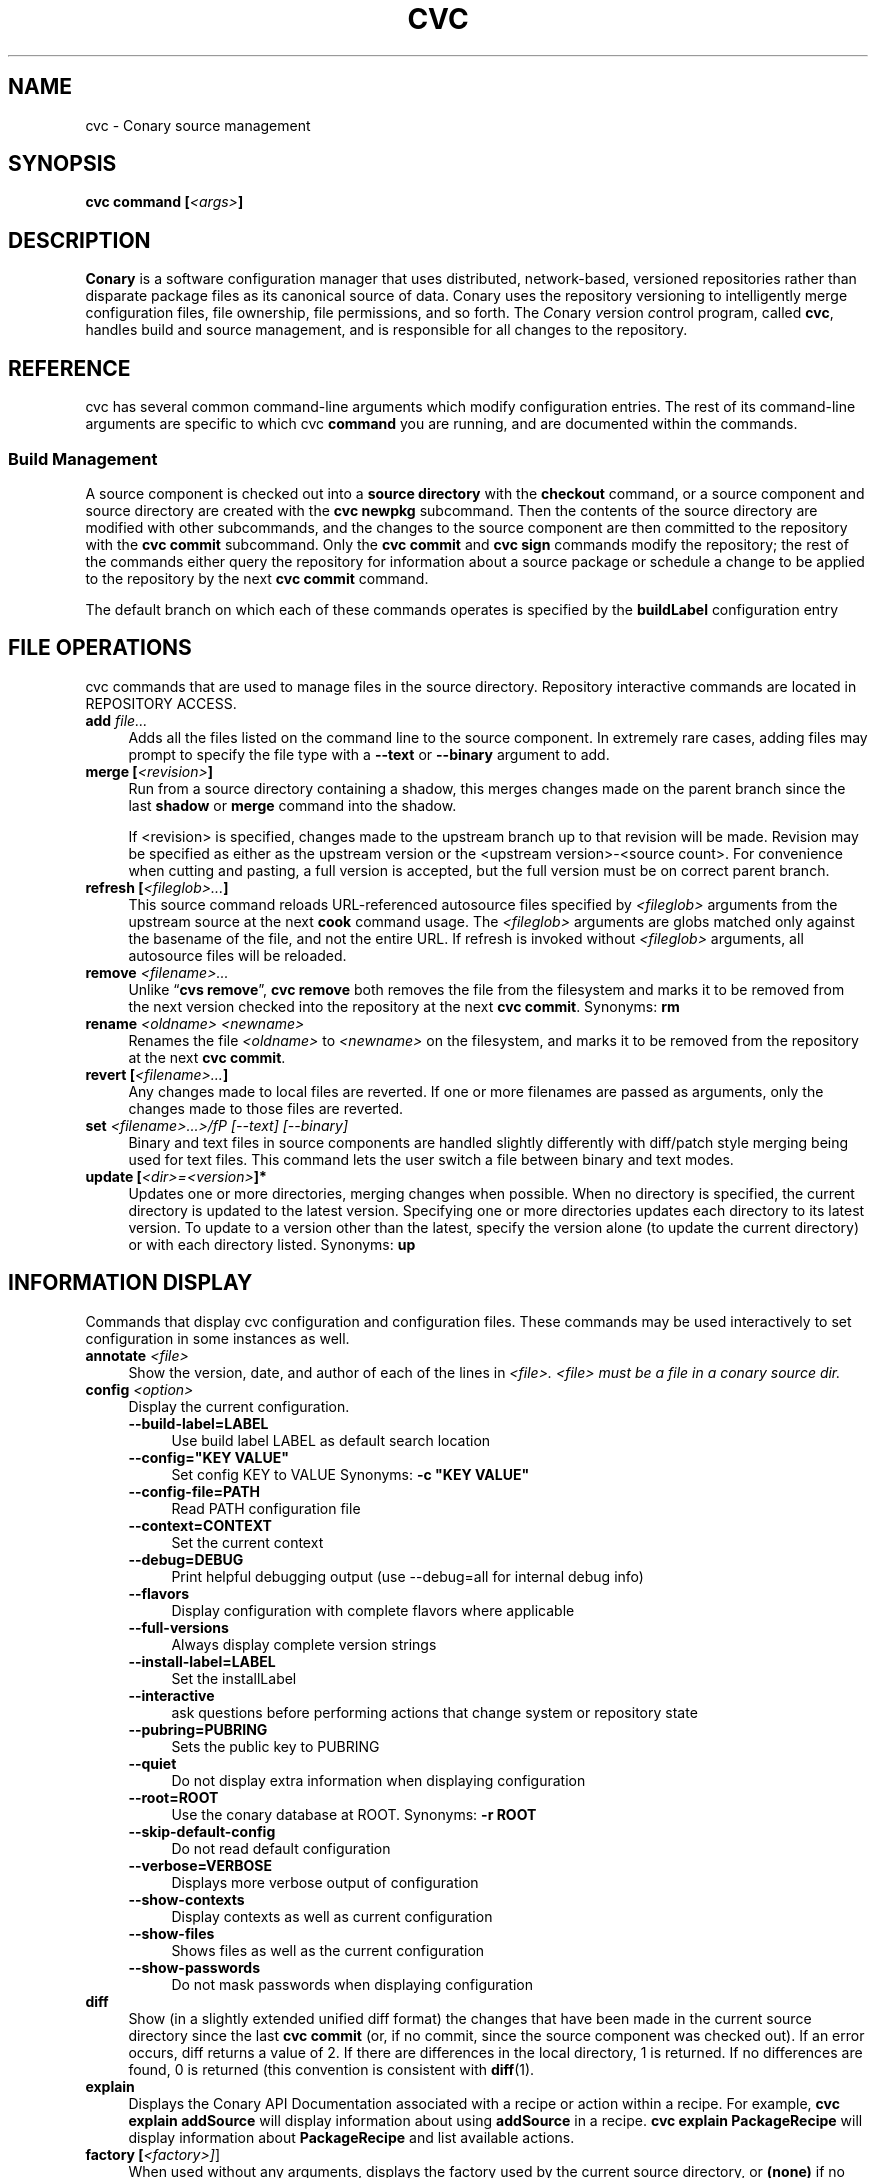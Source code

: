 .\" Copyright (c) 2004-2006 rPath, Inc.
.TH CVC 1 "13 November 2007" "rPath, Inc."
.SH NAME
cvc \- Conary source management
.SH SYNOPSIS
.B cvc command [\fI<args>\fP]
.SH DESCRIPTION
\fBConary\fR is a software configuration manager that uses distributed,
network-based, versioned repositories rather than disparate package
files as its canonical source of data.  Conary uses the repository
versioning to intelligently merge configuration files, file ownership, 
file permissions, and so forth.  The \fIC\fPonary \fIv\fPersion
\fIc\fPontrol program, called \fBcvc\fP, handles build and source
management, and is responsible for all changes to the repository.
.SH REFERENCE
cvc has several common command-line arguments which modify
configuration entries.  The rest of its command-line arguments 
are specific to which cvc \fBcommand\fP you are running, and are 
documented within the commands.
.SS "Build Management"
A source component is checked out into a \fBsource directory\fP
with the \fBcheckout\fP command, or a source component and
source directory are created with the \fBcvc newpkg\fP subcommand.
Then the contents of the source directory are modified with other
subcommands, and the changes to the source component are then
committed to the repository with the \fBcvc commit\fP subcommand.
Only the \fBcvc commit\fP and \fBcvc sign\fP commands modify the repository; 
the rest of the commands either query the repository for information about a 
source package or schedule a change to be applied to the repository by the next 
\fBcvc commit\fP command.
.PP
The default branch on which each of these commands operates
is specified by the \fBbuildLabel\fP configuration entry
.PP
.SH FILE OPERATIONS
cvc commands that are used to manage files in the source directory.
Repository interactive commands are located in REPOSITORY ACCESS.

.TP 4
.B add \fIfile...\fP
Adds all the files listed on the command line to the source
component. In extremely rare cases, adding files may prompt to specify the
file type with a \fB\-\-text\fP or \fB\-\-binary\fP argument to add.
.TP 4
.B merge [\fI<revision>\fP]
Run from a source directory containing a shadow, this merges changes made
on the parent branch since the last \fBshadow\fP or \fBmerge\fP command
into the shadow.

If <revision> is specified, changes made to the upstream branch up to that 
revision will be made.  Revision may be specified as either as the upstream version or the <upstream version>-<source count>.  For convenience when cutting and pasting, a full version is accepted, but the full version must be on correct parent branch.
.TP 4
.B refresh [\fI<fileglob>...\fP]
This source command reloads URL-referenced autosource files specified by 
\fI<fileglob>\fP arguments from the upstream source at the next \fBcook\fP 
command usage. The \fI<fileglob>\fP arguments are globs matched only against 
the basename of the file, and not the entire URL. If refresh is invoked 
without \fI<fileglob>\fP arguments, all autosource files will be reloaded.
.TP 4
.B remove \fI<filename>...\fP
Unlike \(lq\fBcvs remove\fP\(rq, \fBcvc remove\fP both removes
the file from the filesystem and marks it to be removed from the next
version checked into the repository at the next \fBcvc commit\fP.
Synonyms: \fBrm\fP
.TP 4
.B rename \fI<oldname> <newname>\fP
Renames the file \fI<oldname>\fP to \fI<newname>\fP on the filesystem,
and marks it to be removed from the repository at the next
\fBcvc commit\fP.
.TP 4
.B revert [\fI<filename>...\fP]
Any changes made to local files are reverted. If one or more filenames
are passed as arguments, only the changes made to those files are reverted.
.TP 4
.B set \fI<filename>...>/fP \fI[--text]\fP \fI[--binary]\fP
Binary and text files in source components are handled slightly differently
with diff/patch style merging being used for text files. This command lets
the user switch a file between binary and text modes.
.TP 4
.B update [\fI<dir>=<version>\fP]*
Updates one or more directories, merging changes when possible.  When no
directory is specified, the current directory is updated to the latest
version.  Specifying one or more directories updates each directory to its
latest version.  To update to a version other than the latest, specify the
version alone (to update the current directory) or with each directory
listed.
Synonyms: \fBup\fP
.SH INFORMATION DISPLAY
Commands that display cvc configuration and configuration files.  These commands
may be used interactively to set configuration in some instances as well.

.TP 4
.B annotate \fI<file>\fP
Show the version, date, and author of each of the lines in \fI<file>.
\fI<file> must be a file in a conary source dir.
.TP 4
.B config \fI<option>\fP
Display the current configuration.
.RS 4
.TP 4
.B \-\-build-label=LABEL
Use build label LABEL as default search location
.TP 4
.B \-\-config="KEY VALUE"
Set config KEY to VALUE
Synonyms: \fB \-c "KEY VALUE"\fP
.TP 4
.B \-\-config-file=PATH
Read PATH configuration file
.TP 4
.B \-\-context=CONTEXT
Set the current context
.TP 4
.B \-\-debug=DEBUG
Print helpful debugging output (use --debug=all for internal debug info)
.TP 4
.B \-\-flavors
Display configuration with complete flavors where applicable
.TP 4
.B \-\-full-versions
Always display complete version strings
.TP 4
.B \-\-install-label=LABEL
Set the installLabel
.TP 4
.B \-\-interactive
ask questions before performing actions that change system or repository state
.TP 4
.B \-\-pubring=PUBRING
Sets the public key to PUBRING
.TP 4
.B \-\-quiet
Do not display extra information when displaying configuration
.TP 4
.B \-\-root=ROOT
Use the conary database at ROOT.
Synonyms: \fB \-r ROOT\fP
.TP 4
.B \-\-skip-default-config
Do not read default configuration
.TP 4
.B \-\-verbose=VERBOSE
Displays more verbose output of configuration
.TP 4
.B \-\-show-contexts
Display contexts as well as current configuration
.TP 4 
.B \-\-show-files
Shows files as well as the current configuration
.TP 4
.B \-\-show-passwords
Do not mask passwords when displaying configuration
.RE
.TP 4
.B diff
Show (in a slightly extended unified diff format) the changes that
have been made in the current source directory since the last
\fBcvc commit\fP
(or, if no commit, since the source component was checked out). If an
error occurs, diff returns a value of 2. If there are differences
in the local directory, 1 is returned. If no differences are found, 0
is returned (this convention is consistent with \fBdiff\fR(1).
.TP 4
.B explain
Displays the Conary API Documentation associated with a recipe or action
within a recipe.  For example, \fBcvc explain addSource\fP will display
information about using \fBaddSource\fP in a recipe.
\fBcvc explain PackageRecipe\fP will display information about
\fBPackageRecipe\fP and list available actions.
.TP 4
.B factory [\fI<factory>]\fR]
When used without any arguments, displays the factory used by the current
source directory, or \fB(none)\fR if no factory is used. When a single
argument is passed, the factory for the current source component is changed
to the passed argument.
.TP 4
.B help
Displays cvc help file.  Can be added to individual commands as an 
option.  For example, \fBcvc cook help\fP will display help information
for the \fBcook\fP command.
.TP 4
.B log [\fI<branch>\fP]
Prints the log messages for the branch specified by \fBbuildLabel\fP,
or for \fI<branch>\fP if specified.
.TP 4
.B rdiff \fI<name> <oldver> <newver>\fP
This source command operates only on the repository, not on a
source directory.  It creates a diff between two versions of
a source trove from the repository.
.TP 4
.B status
This command displays the status of changed files in the working directory.
Synonyms:  \fBstat\fP, \fBst\fP

.nf
The following are possible file status codes returned by \fBstatus\fP:
A = added
M = modified
R = removed
? = not tracked
.fi
.SH KEY MANAGEMENT
Commands used for client-server public key interaction

.TP 4
.B addkey [\fI<user>\fP]
Reads the ASCII armored public key from stdin and adds it as a key for
the specified user.  If no user is specified, the default user for that
server is used.
.TP 4
.B getkey [\fI<keyid>\fP]
Displays the ASCII armored public key for the given keyId (a full fingerprint
may also be used).
.TP 4
.B listkeys [\fI<user>\fP]
Displays the keyIds for the public keys stored on a server for a user
user. If no user is specified, the default user for that server is used.
.SH RECIPE BUILDING
.TP 4
.B cook [\fI<args>\fP]
.RS 4
.TP 4
.B \-\-prep
The source code is unpacked, but is not built.
.TP 4
.B \-\-download
The source  code  is downloaded into your lookaside, but is not 
unpacked or built.
.TP 4
.B \-\-resume=<linenums>\fP 
Conary will cook the specified line numbers of the recipe.  The format 
of <linenums> is any number of pairs of n or n:m separated by commas, 
where n and m are line numbers in the recipe.  If the initial line 
number in a pair is left off, leaving :m, conary will begin cooking 
from the beginning of the file.  If the final line number is left off, 
leaving n:, conary will cook until the end of the file, run all the 
policy, and create a changeset.  A \fB\-\-resume=n\fP without a colon is 
equivalent to n:n, if there are other ranges given to \-\-resume,
or n: if it is the only argument given to \-\-resume.  All resume line 
numbers must be provided in increasing order.

If \fB\-\-resume\fP is specified with no parameter,
the recipe will be recooked from the line of last failure.  
If \fB\-\-resume=policy\fP is specified, the policy will be rechecked 
from the last build; this only works if the destdir still exists,
either because a policy error occurred during the previous build
or because the \fB\-\-no-clean\fP option was provided to the previous
\fBcook\fP command.

Example: cvc cook \-\-resume=5:10,15,35:

Note that the \fB\-\-resume\fP option may
be used only with local recipe files, not source components being
built directly from a repository. 
.TP 4
.B \-\-flavor 
Can be used to override the default Use flags, 
package-specific flags, and arch Flags  for this instantiation.   
The format is exactly as it is shown in conary config flavors.  The 
flavor specified here overrides flavors specified in the buildFlavor
config option.
.TP 4
.B \-\-macro
Assigns the given string value to <macro>.  
The value given overrides any attempt to reset the value later in the 
recipe.  The macro and its boolean value must be enclosed in quotes. Macros
defined using \-\-macro override macros defined in a file specified by
\-\-macros.  If \fB\-\-macros\fP is specified, it names 
a file (containing one macro definition per line) to apply to the 
recipe macro set. Macro files can also contain comments starting 
with "#" and blank lines. 
.TP 4
.B \-\-no-clean 
Does not clean up the build directories after the build is complete, 
even if the build is successful.  This can be useful for rerunning 
policy for a complete build using \-\-resume, or for examining the 
completed build directories.
.TP 4
.B \-\-ignore-buildreqs 
Prevents conary from raising an error if a component or package listed 
as a build requirement for the package is not installed on the build 
system. (also available as the \-\-no-deps option)
.TP 4
.B \-\-show-buildreqs 
Prints the complete list of build dependencies, one dependency per 
line.  This includes dependencies not explicitly specified in the 
recipe but instead inherited from superclasses.  No other build 
actions are performed.
.TP 4
.B \-\-signature\-key 
The OpenPGP key in the local keyring with that fingerprint will be used 
to create trove signatures for all troves created during the cook. 
The repository must recognize the OpenPGP key that made the trove signature 
or the respective troves will be rejected. If \-\-signature\-key None 
is specified, generation of trove signatures will be disabled.
.IP
If the item to be cooked ends in \fB.recipe\fP, then
it is a recipe file and the package will be cooked from the
filesystem.  Otherwise, it must name a repository component and
the package will be cooked from the repository.  If a version is 
specified, it must be a source version for that component.
.IP
Conary caches already-downloaded sources aggresively, both on the
local system and in the repository.  To refresh either cache, see
the \fBrefresh\fP command.
.RE
.SH REPOSITORY ACCESS
Explain Repository Access Here...
.TP 4
.B checkout [\-\-dir \fI<dir>\fP] \fI<trove\fP[=\fIversion\fP]>\fP
Check the \fI<trove>\fB:source\fR component out of the repository
and put it in directory \fI<dir>\fP if specified, and directory
\fI<trove>\fP otherwise.  Fetches the most recent version
specified by \fBbuildLabel\fP unless \fI<version>\fP is specified.
Multiple source troves may be specified if the \-\-dir option is
not used.
Synonyms: \fBco\fP
.B clone newclone [\fItrovename\fP[=\fIversion\fP][\fI<flavor>\fP]]*
Clones a trove from one repository to another. This is similar to shadowing in
that it creates a new trove with information from another.
Unlike shadowing, \fBnewclone\fP must be a full branch name. See the
\fBExamples\fP section for more information.
.RS 4
.TP
.B \-\-with-sources
Automatically clone the source for every package you are cloning.  So, for example, if you are cloning package foo from /localhost@rpl:1 to /localhost@rpl:conary, foo:source would be cloned as well if necessary.
.TP
.B \-\-full-recurse
For any group included in the clone operation, clone every package and subgroup included in that group.  (Note: cvc automatically clones any subgroups that were created from the same source component - there is no way to disable this.  Similarly, cvc automatically clones all components in a package when the package is selected for cloning.  This is why this option is called full-recurse instead of just recurse.
.TP
.B \-\-info, \-i
Determine the packages and groups that would be created by the clone and display that information, without actually cloning.
.TP 4
.B \-\-message MESSAGE
Allows you to specify the message to be given on for source components.  If several source components are being cloned at the same time, the same message will be used for all of them if specified here.
.TP
.B \-\-skip-build-info
Normally, cvc tried to rewrite any build information stored with the trove, such as what build requirements were used to build it, from the source branch to the target branch if necessary.  If this is not possible, cvc will exit with an error.  If this flag is given, cvc does not try to rewrite build information.
.TP
.B \-\-test
Go through the entire process of creating the clone changeset, but do not commit it to the repository.
.RE
.TP 4
.B commit [\-\-message|\-m \fI<message>\fP] [\-\-log\-file \fI<file>\fP]\fP
Different from \fBconary commit\fP, \fBcvc commit\fP
commits all the changes in the source directory to the repository. 
It will ask for a changelog message unless one is passed on the
command line with \fB\-\-message\fP. Specify a changelog message file with
\fB\-\-log\-file\fP \fI<file>\fP or use \fB\-\-log\-file -\fP to read the
changelog message from standard input.  The \fB\-\-log\-file\fP and
\fB\-\-message\fP arguments are mutually exclusive.

When \fBcvc\fP requests changelog message input, it invokes the editor specified
by the EDITOR environment variable or \fB/bin/vi\fP if EDITOR is unset. If the
editor cannot be executed, you will be prompted to enter the changelog message 
into the command line directly.  Enter the message lines into the command line, 
and terminate the message with a single period character on a line to finish.
Pressing CTRL-D (EOF) will cancel both the message input and commit.

Synonyms: \fBci\fP
.TP 4
.B describe \fI<xml file>\fP
Update the metadata of the source trove in the current source directory
based on the contents of \fI<xml file>\fP.
.RS 4
.TP 4
.B \-\-server [\fI<servername>\fP]
The named repository server is queried instead of the server for the
current \fRbuildLabel\fP.
.RE
.RS 4
.TP 4
.B \-\-server [\fI<servername>\fP]
The named repository server is queried instead of the server for the
current \fRbuildLabel\fP.
.RE
.RS 4
.TP 4
.B \-\-fingerprints
Display the full fingerprint for each key instead of the key id.
.TP
.B \-\-server [\fI<servername>\fP]
The named repository server is queried instead of the server for the
current \fRbuildLabel\fP.
.RE
.TP 4
.B promote [\fIpackage/groupname\fP[=\fIversion\fP][\fI<flavor>\fP]]+ [\fIfromLoc\fP--\fItoLoc\fP]+
Clones (copies) a set of packages from one set of labels to another.

Clones a trove from one repository to another. This is similar to shadowing in
that it creates a new trove with information from another. However, unlike
shadowing, cloning will not create a new label on the target branch and it is
not possible to merge changes (see "merge" later in this document) with clone.

fromLoc and toLoc can be one of the following forms:
<branch> - /conary.rpath.com@rpl:devel//1, e.g.
<label> - conary.rpath.com@rpl:devel, e.g.
<partial label> - @rpl:devel, :devel, e.g.

If the partial label is used, the missing parts of the label are filled in 
as follows: fromLoc uses the current buildLabel to fill in its missing components.  ToLoc uses the fromLoc to fill in the missing parts.  So, for example, if the buildLabel were conary.rpath.com@rpl:1, then :1--:2 would promot troves from conary.rpath.com@rpl:1 to conary.rpath.com@rpl:2, where raa.rpath.org@rpl:branch--@fl:1 would promote troves from raa.rpath.org@rpl:branch to raa.rpath.org@fl:1.

If a group is specified, then the group will be searched through for packages that start on a fromLoc, and all such packages will be cloned to the matching
toLoc.  If a package is specified and it matches a from label, then it will be cloned to the matching toLoc.

Sources are always cloned with binaries.

There are limits to the promotes one can make - one can clone between siblings - from /A//B to /A//C, for example, or uphill to parents - from /A//B to /A, or to siblings of parents - from /A//B/C to /A//D, or from /A//B//C to /D. One cannot clone from branch /A//B to /C//D, because there is no relationship between the parents of these two branches, /A != /C.  All promotes other than sibling promotes must be specified via branches.
.RS 4
.TP 4
.B \-\-all-flavors (deprecated)
Clone all flavors for the latest versions of the specified troves.  Now on by default.
.TP 4
.B \-\-without-sources
Do not automatically clone the source for every package you are cloning.  This 
can be useful, for example, if the package you are cloning is a shadowed binary and the source is only available on the parent branch.
.TP
.B \-\-info, \-i
Determine the packages and groups that would be created by the clone and display that information, without actually cloning.
.TP 4
.B \-\-message MESSAGE
Allows you to specify the message to be given for source components.  If several source components are being cloned at the same time, the same message will be used for all of them if specified here.
.TP
.B \-\-skip-build-info
Normally, cvc tried to rewrite any build information stored with the trove, such as what build requirements were used to build it, from the source branch to the target branch if necessary.  If this is not possible, cvc will exit with an error.  If this flag is given, cvc does not try to rewrite build information.
.TP
.B \-\-test
Go through the entire process of creating the clone changeset, but do not commit it to the repository.
.TP
.B \-\-exact\-flavors
Only promote exactly the packages with the flavors you specify, without merging in your system flavor.
.RE
.TP
.B shadow \fInewshadow [\fItrovename\fP[=\fIversion\fP][\fI<flavor>\fP]]*
Creates a new shadow (identified by the label \fInewshadow\fP) in the
repository, relative to the shadow specified in \fIversion\fP.
By default, if a binary trove is given, the binary and its source are
shadowed.  If \fB-\-source-only\fR is specified, the source
trove for each binary trove is shadowed, instead of the binary trove. Note that
if called without a specific version, this will pull the source component from
the most recently cooked binary. To get the most recent source version, use
yourpackage:source as the trove. If \fB-\-binary-only\fR is specified, no
source troves are shadowed.
.TP
.B sign [\fR\-\-signature\-key <fingerprint>\fB] 
[\fItrovename\fP[=\fIversion\fP][\fI<flavor>\fP]]*
Signs the specified troves in their respective repositories. If 
\fB-\-signature\-key\fR is specified, it will override all signatureKey and 
signatureKeyMap settings specified in config files. The repositories affected 
must recognize the OpenPGP key(s) that made the trove signature(s) or the 
respective signatures will be rejected.
.TP
.B derive [\fIpackagename\fP[=\fIversion\fP][\fI<flavor>\fP]]
Creates a derived package in one step. This is an aggregation function to
shadow, check out and patch a package in one step. derive performs a
source\-only shadow of \fI<package>:source\fR to your \fIbuildLabel\fR.
.RS 4
.TP
.B \-\-dir
Check the \fI<newshadow>:source\fR component out of the repository
and put it in directory \fI<dir>\fP instead of directory.
Only one \fI<trove>\fP may be specified if this flag is used.
\fI<trove>\fP.
.TP
.B \-\-extract\
Check the \fI<trove>\fP package out of the repository and put it in _ROOT_.
Also copy the _ROOT_ to _OLD_ROOT_ to ease patch creation.  \fI<Trove>\fP
must be a binary trove if this flag is used.
.TP
.B \-\-info, \-i
Determine the packages and groups that would be created by the shadow and display that information, without actually shadowing.
.TP
.B \-\-target <label>
Set the label to create the shadow and derived package on.  Defaults to 
buildLabel.
.RE
.RE
.\"
.\"
.\"
.SS Trove Signatures
.TP 4
.B Discussion
.br
cvc is able to generate trove signatures. in all cases <fingerprint> refers to 
the fingerprint of an OpenPGP key from the local keyring. (generally ~/.gnupg). 
When a signature is generated and submitted to a repository, the repository 
verifies the signature. If the signature is bad, or the repository doesn't know 
about the OpenPGP Key that made that signature, the repository will remain 
unchanged. Aka, a signature failure on cook will result in the trove not being 
uploaded to the repository, whereas a failure on sign will not affect the trove 
on the repository, whether or not that trove already had signatures associated 
with it. The OpenPGP key that will be used can be specified on the command line 
or in a config file. see conary(1) for a discussion on the appropriate settings.
.TP 4
.B Fingerprints
.br
Fingerprints can have spaces in them. Valid OpenPGP key ids can also be used in
place of the full fingerprint. For example:
.br
\ \ \ \ AAFF BBCC DDEE 1122
.br
\ \ \ \ 1234 5678 9ABC DEF0 1212 3344 AAFF BBCC DDEE 1122
.br
\ \ \ \ 123456789ABCDEF012123344AAFFBBCCDDEE1122
.br
All refer to the exact same OpenPGP Key
.RE
.SH SETUP COMMANDS
Commands used in the creation of new contexts and packages for software creation.
.TP 4
.B newpkg [\fI--template <recipeTemplate>\fP] [\fI--factory <factoryName>\fP] \fI<name\fP[=\fIlabel\fP]>\fP
Sets up a directory on the local filesystem that can be used to create
the initial recipe for a package.
.TP 4
.B context [name] [\-\-show-passwords]\fP
When not passed a name, displays information about the current context.
See \fIman conary\fP for more information on contexts, and the show-passwords
option.
.IP
When passed a name, sets the context to <name> for the current directory.
That context will then be used for all conary
operations in the directory.  The commands \fBcvc checkout\fP and 
\fBcvc newpkg\fP will transfer the current context into their newly 
created directories.
.\"
.\"
.\"
.SH EXAMPLES
.TP 4
.B Shadowing
cvc shadow conary.example.com@rpl:example-foo foo:source=conary.rpath.com@rpl:devel
.br
This creates a shadow in the conary.example.com repository of the
foo:source trove, based on the version of foo in the main rPath repository.
You can now check out this shadow and work on it:
.br
cvc checkout --build-label conary.example.com@rpl:example-foo foo
.br
Committing changes to that copy of foo:source will go into the
conary.example.com repository on the rpl:example-foo shadow.
.P
.TP 4
.B Cloning
cvc clone /ignoreme.rpath.org@rpl:devel/ pork:source=contrib.rpath.org@rpl:devel
.br
This creates a clone of pork:source on ignoreme.rpath.org@rpl:devel
.P
More examples coming soon to a man page near you!
.\"
.\"
.\"
.SH BUGS
The return codes from cvc are inconsistent at best. It tries hard to return
success even if there is failure, though it occasionally returns error codes.
Do not depend on the return codes from cvc unless the cvc command you are
using has its return values documented in this man page.

This behavior is not a bug. There are no bugs, only undocumented features.  You
can report undocumented features at http://issues.rpath.com/
.\"
.\"
.\"
.SH "SEE ALSO"
conary(1)
